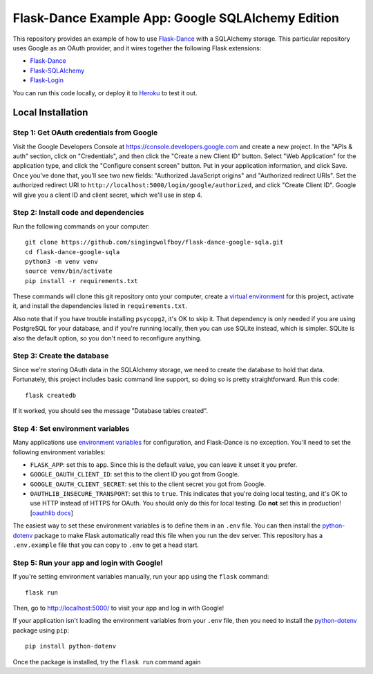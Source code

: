 Flask-Dance Example App: Google SQLAlchemy Edition
==================================================

This repository provides an example of how to use `Flask-Dance`_ with
a SQLAlchemy storage. This particular repository uses Google as an
OAuth provider, and it wires together the following Flask extensions:

* `Flask-Dance`_
* `Flask-SQLAlchemy`_
* `Flask-Login`_

You can run this code locally, or deploy it to Heroku_ to test it out.

|heroku-deploy|

Local Installation
``````````````````

Step 1: Get OAuth credentials from Google
-----------------------------------------
Visit the Google Developers Console at https://console.developers.google.com
and create a new project. In the "APIs & auth" section, click on "Credentials",
and then click the "Create a new Client ID" button. Select "Web Application"
for the application type, and click the "Configure consent screen" button.
Put in your application information, and click Save. Once you’ve done that,
you’ll see two new fields: "Authorized JavaScript origins" and
"Authorized redirect URIs". Set the authorized redirect URI to
``http://localhost:5000/login/google/authorized``, and click "Create Client ID".
Google will give you a client ID and client secret, which we'll use in step 4.

Step 2: Install code and dependencies
-------------------------------------
Run the following commands on your computer::

    git clone https://github.com/singingwolfboy/flask-dance-google-sqla.git
    cd flask-dance-google-sqla
    python3 -m venv venv
    source venv/bin/activate
    pip install -r requirements.txt

These commands will clone this git repository onto your computer,
create a `virtual environment`_ for this project, activate it, and install
the dependencies listed in ``requirements.txt``.

Also note that if you have trouble installing ``psycopg2``, it's OK to
skip it. That dependency is only needed if you are using PostgreSQL
for your database, and if you're running locally, then you can use
SQLite instead, which is simpler. SQLite is also the default option,
so you don't need to reconfigure anything.

Step 3: Create the database
---------------------------
Since we're storing OAuth data in the SQLAlchemy storage, we need to
create the database to hold that data. Fortunately, this project includes
basic command line support, so doing so is pretty straightforward.
Run this code::

    flask createdb

If it worked, you should see the message "Database tables created".

Step 4: Set environment variables
---------------------------------
Many applications use `environment variables`_ for configuration, and
Flask-Dance is no exception. You'll need to set the following environment
variables:

* ``FLASK_APP``: set this to ``app``. Since this is the default value, you
  can leave it unset it you prefer.
* ``GOOGLE_OAUTH_CLIENT_ID``: set this to the client ID
  you got from Google.
* ``GOOGLE_OAUTH_CLIENT_SECRET``: set this to the client secret
  you got from Google.
* ``OAUTHLIB_INSECURE_TRANSPORT``: set this to ``true``. This indicates that
  you're doing local testing, and it's OK to use HTTP instead of HTTPS for
  OAuth. You should only do this for local testing.
  Do **not** set this in production! [`oauthlib docs`_]

The easiest way to set these environment variables is to define them in
an ``.env`` file. You can then install the `python-dotenv`_ package
to make Flask automatically read this file when you run the dev server.
This repository has a ``.env.example`` file that you can copy to
``.env`` to get a head start.

Step 5: Run your app and login with Google!
-------------------------------------------
If you're setting environment variables manually, run your app using the
``flask`` command::

    flask run

Then, go to http://localhost:5000/ to visit your app and log in with Google!

If your application isn't loading the environment variables from your ``.env``
file, then you need to install the `python-dotenv`_ package using ``pip``::

    pip install python-dotenv

Once the package is installed, try the ``flask run`` command again

.. _Flask: http://flask.pocoo.org/docs/
.. _Flask-Dance: http://flask-dance.readthedocs.org/
.. _Flask-SQLAlchemy: http://flask-sqlalchemy.pocoo.org/
.. _Flask-Login: https://flask-login.readthedocs.io
.. _Google: https://myaccount.google.com/
.. _Heroku: https://www.heroku.com/
.. _environment variables: https://en.wikipedia.org/wiki/Environment_variable
.. _oauthlib docs: http://oauthlib.readthedocs.org/en/latest/oauth2/security.html#envvar-OAUTHLIB_INSECURE_TRANSPORT
.. _python-dotenv: https://github.com/theskumar/python-dotenv
.. _virtual environment: https://docs.python.org/3.7/library/venv.html
.. _Fork this GitHub repo: https://help.github.com/articles/fork-a-repo/

.. |heroku-deploy| image:: https://www.herokucdn.com/deploy/button.png
   :target: https://heroku.com/deploy
   :alt: Deploy to Heroku
